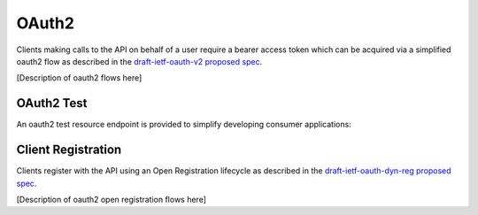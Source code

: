 .. _oauth2:

******
OAuth2
******

Clients making calls to the API on behalf of a user require a bearer access token which can be acquired via a simplified oauth2 flow as described in the `draft-ietf-oauth-v2 proposed spec <http://tools.ietf.org/html/draft-ietf-oauth-v2>`_.

[Description of oauth2 flows here]

===========
OAuth2 Test
===========

An oauth2 test resource endpoint is provided to simplify developing consumer applications:

.. http:get:: /oauth/test

  **Example request**:

  .. sourcecode:: http

    GET /oauth/test HTTP/1.1
    Authorization: Bearer 8wB8QtpULBVNuL2mqBaWdIRWX30qKtIK3E5QbOWP

  **Example response**:

  .. sourcecode:: http

    HTTP/1.1 200 OK
    Content-Type: application/json

  .. sourcecode:: javascript

    {
      "authorization": "Bearer 8wB8QtpULBVNuL2mqBaWdIRWX30qKtIK3E5QbOWP",
      "client_id": "my-client-id",
      "user": "joe_user"
    }

===================
Client Registration
===================

Clients register with the API using an Open Registration lifecycle as described in the `draft-ietf-oauth-dyn-reg proposed spec <http://tools.ietf.org/html/draft-ietf-oauth-dyn-reg>`_.

[Description of oauth2 open registration flows here]